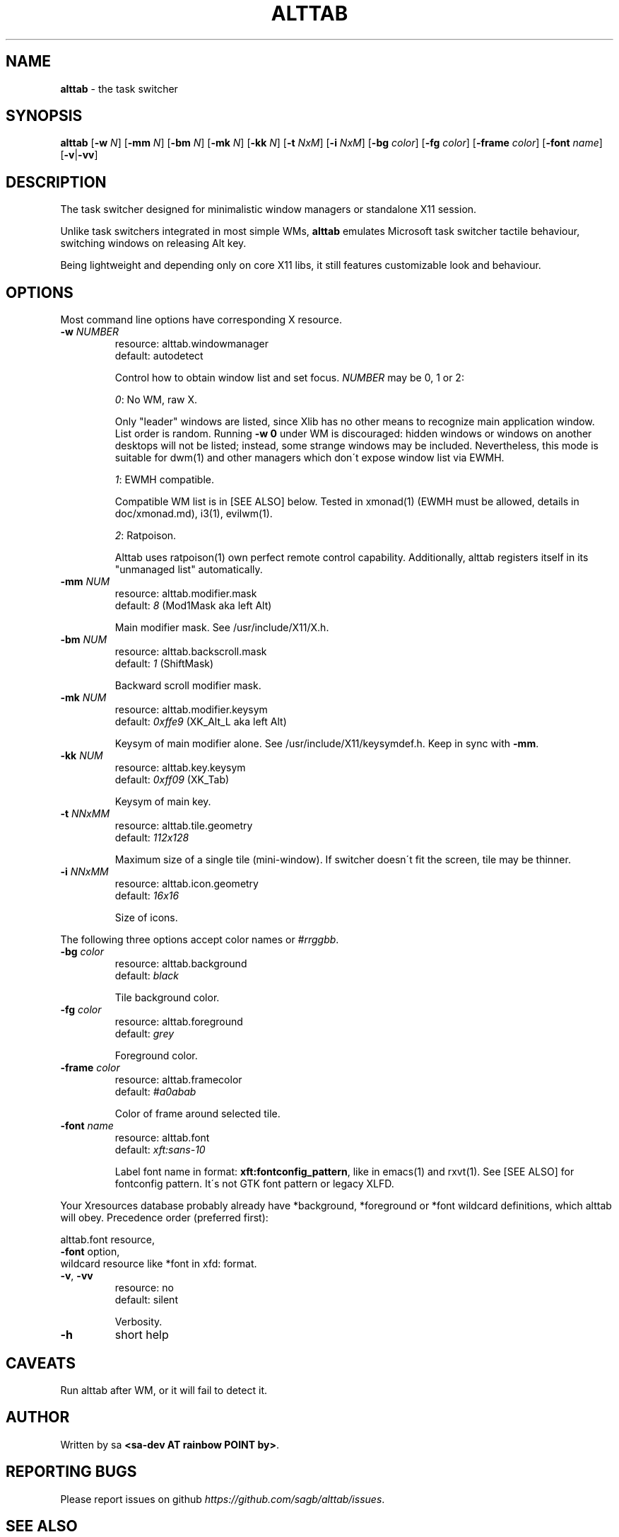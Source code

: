 .\" generated with Ronn/v0.7.3
.\" http://github.com/rtomayko/ronn/tree/0.7.3
.
.TH "ALTTAB" "1" "April 2017" "" ""
.
.SH "NAME"
\fBalttab\fR \- the task switcher
.
.SH "SYNOPSIS"
\fBalttab\fR [\fB\-w\fR \fIN\fR] [\fB\-mm\fR \fIN\fR] [\fB\-bm\fR \fIN\fR] [\fB\-mk\fR \fIN\fR] [\fB\-kk\fR \fIN\fR] [\fB\-t\fR \fINxM\fR] [\fB\-i\fR \fINxM\fR] [\fB\-bg\fR \fIcolor\fR] [\fB\-fg\fR \fIcolor\fR] [\fB\-frame\fR \fIcolor\fR] [\fB\-font\fR \fIname\fR] [\fB\-v\fR|\fB\-vv\fR]
.
.SH "DESCRIPTION"
The task switcher designed for minimalistic window managers or standalone X11 session\.
.
.P
Unlike task switchers integrated in most simple WMs, \fBalttab\fR emulates Microsoft task switcher tactile behaviour, switching windows on releasing Alt key\.
.
.P
Being lightweight and depending only on core X11 libs, it still features customizable look and behaviour\.
.
.SH "OPTIONS"
Most command line options have corresponding X resource\.
.
.TP
\fB\-w\fR \fINUMBER\fR
resource: alttab\.windowmanager
.
.br
default: autodetect
.
.IP
Control how to obtain window list and set focus\. \fINUMBER\fR may be 0, 1 or 2:
.
.IP
\fI0\fR: No WM, raw X\.
.
.IP
Only "leader" windows are listed, since Xlib has no other means to recognize main application window\. List order is random\. Running \fB\-w 0\fR under WM is discouraged: hidden windows or windows on another desktops will not be listed; instead, some strange windows may be included\. Nevertheless, this mode is suitable for dwm(1) and other managers which don\'t expose window list via EWMH\.
.
.IP
\fI1\fR: EWMH compatible\.
.
.IP
Compatible WM list is in [SEE ALSO] below\. Tested in xmonad(1) (EWMH must be allowed, details in doc/xmonad\.md), i3(1), evilwm(1)\.
.
.IP
\fI2\fR: Ratpoison\.
.
.IP
Alttab uses ratpoison(1) own perfect remote control capability\. Additionally, alttab registers itself in its "unmanaged list" automatically\.
.
.TP
\fB\-mm\fR \fINUM\fR
resource: alttab\.modifier\.mask
.
.br
default: \fI8\fR (Mod1Mask aka left Alt)
.
.IP
Main modifier mask\. See /usr/include/X11/X\.h\.
.
.TP
\fB\-bm\fR \fINUM\fR
resource: alttab\.backscroll\.mask
.
.br
default: \fI1\fR (ShiftMask)
.
.IP
Backward scroll modifier mask\.
.
.TP
\fB\-mk\fR \fINUM\fR
resource: alttab\.modifier\.keysym
.
.br
default: \fI0xffe9\fR (XK_Alt_L aka left Alt)
.
.IP
Keysym of main modifier alone\. See /usr/include/X11/keysymdef\.h\. Keep in sync with \fB\-mm\fR\.
.
.TP
\fB\-kk\fR \fINUM\fR
resource: alttab\.key\.keysym
.
.br
default: \fI0xff09\fR (XK_Tab)
.
.IP
Keysym of main key\.
.
.TP
\fB\-t\fR \fINNxMM\fR
resource: alttab\.tile\.geometry
.
.br
default: \fI112x128\fR
.
.IP
Maximum size of a single tile (mini\-window)\. If switcher doesn\'t fit the screen, tile may be thinner\.
.
.TP
\fB\-i\fR \fINNxMM\fR
resource: alttab\.icon\.geometry
.
.br
default: \fI16x16\fR
.
.IP
Size of icons\.
.
.P
The following three options accept color names or \fI#rrggbb\fR\.
.
.TP
\fB\-bg\fR \fIcolor\fR
resource: alttab\.background
.
.br
default: \fIblack\fR
.
.IP
Tile background color\.
.
.TP
\fB\-fg\fR \fIcolor\fR
resource: alttab\.foreground
.
.br
default: \fIgrey\fR
.
.IP
Foreground color\.
.
.TP
\fB\-frame\fR \fIcolor\fR
resource: alttab\.framecolor
.
.br
default: \fI#a0abab\fR
.
.IP
Color of frame around selected tile\.
.
.TP
\fB\-font\fR \fIname\fR
resource: alttab\.font
.
.br
default: \fIxft:sans\-10\fR
.
.IP
Label font name in format: \fBxft:fontconfig_pattern\fR, like in emacs(1) and rxvt(1)\. See [SEE ALSO] for fontconfig pattern\. It\'s not GTK font pattern or legacy XLFD\.
.
.P
Your Xresources database probably already have *background, *foreground or *font wildcard definitions, which alttab will obey\. Precedence order (preferred first):
.
.P
alttab\.font resource,
.
.br
\fB\-font\fR option,
.
.br
wildcard resource like *font in xfd: format\.
.
.TP
\fB\-v\fR, \fB\-vv\fR
resource: no
.
.br
default: silent
.
.IP
Verbosity\.
.
.TP
\fB\-h\fR
short help
.
.SH "CAVEATS"
Run alttab after WM, or it will fail to detect it\.
.
.SH "AUTHOR"
Written by sa \fB<sa\-dev AT rainbow POINT by>\fR\.
.
.SH "REPORTING BUGS"
Please report issues on github \fIhttps://github\.com/sagb/alttab/issues\fR\.
.
.SH "SEE ALSO"
skippy\-xd(1)
.
.P
EWMH compatible WM list \fIhttps://en\.wikipedia\.org/wiki/Extended_Window_Manager_Hints#List_of_window_managers_that_support_Extended_Window_Manager_Hints\fR\.
.
.P
Description of fontconfig pattern \fIhttps://www\.freedesktop\.org/software/fontconfig/fontconfig\-user\.html\fR\.
